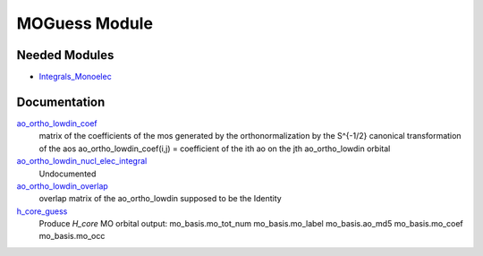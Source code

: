 ==============
MOGuess Module
==============

Needed Modules
==============

.. Do not edit this section. It was auto-generated from the
.. by the `update_README.py` script.

.. image:: tree_dependency.png

* `Integrals_Monoelec <http://github.com/LCPQ/quantum_package/tree/master/src/Integrals_Monoelec>`_

Documentation
=============

.. Do not edit this section. It was auto-generated from the
.. by the `update_README.py` script.

`ao_ortho_lowdin_coef <http://github.com/LCPQ/quantum_package/tree/master/src/MOGuess/mo_ortho_lowdin.irp.f#L2>`_
  matrix of the coefficients of the mos generated by the
  orthonormalization by the S^{-1/2} canonical transformation of the aos
  ao_ortho_lowdin_coef(i,j) = coefficient of the ith ao on the jth ao_ortho_lowdin orbital


`ao_ortho_lowdin_nucl_elec_integral <http://github.com/LCPQ/quantum_package/tree/master/src/MOGuess/pot_mo_ortho_lowdin_ints.irp.f#L1>`_
  Undocumented


`ao_ortho_lowdin_overlap <http://github.com/LCPQ/quantum_package/tree/master/src/MOGuess/mo_ortho_lowdin.irp.f#L26>`_
  overlap matrix of the ao_ortho_lowdin
  supposed to be the Identity


`h_core_guess <http://github.com/LCPQ/quantum_package/tree/master/src/MOGuess/H_CORE_guess.irp.f#L1>`_
  Produce `H_core` MO orbital
  output:  mo_basis.mo_tot_num mo_basis.mo_label mo_basis.ao_md5 mo_basis.mo_coef mo_basis.mo_occ


